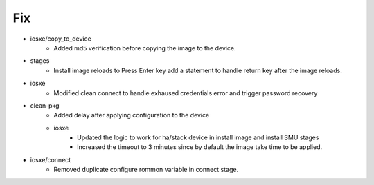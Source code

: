 --------------------------------------------------------------------------------
                                      Fix                                       
--------------------------------------------------------------------------------

* iosxe/copy_to_device
    * Added md5 verification before copying the image to the device.

* stages
    * Install image reloads to Press Enter key add a statement to handle return key after the image reloads.

* iosxe
    * Modified clean connect to handle exhaused credentials error and trigger password recovery

* clean-pkg
    * Added delay after applying configuration to the device
    * iosxe
        * Updated the logic to work for ha/stack device in install image and install SMU stages
        * Increased the timeout to 3 minutes since by default the image take time to be applied.

* iosxe/connect
    * Removed duplicate configure rommon variable in connect stage.


